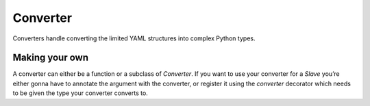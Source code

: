 Converter
=========

Converters handle converting the limited YAML structures into complex
Python types.

Making your own
---------------

A converter can either be a function or a subclass of `Converter`.
If you want to use your converter for a `Slave` you’re either
gonna have to annotate the argument with the converter, or register
it using the `converter` decorator which needs to be given the type
your converter converts to.